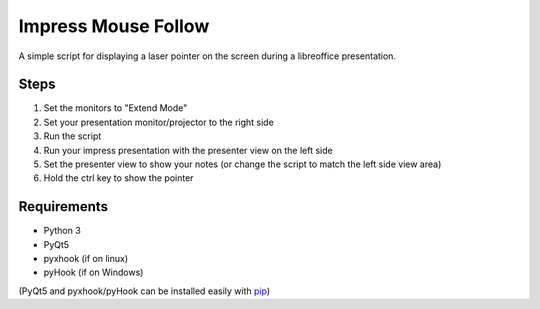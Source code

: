 ====================
Impress Mouse Follow
====================
A simple script for displaying a laser pointer on the screen during a libreoffice presentation.

.. image:: https://i.imgur.com/p6ftxd4.gif

Steps
=====
1. Set the monitors to "Extend Mode"
2. Set your presentation monitor/projector to the right side
3. Run the script
4. Run your impress presentation with the presenter view on the left side
5. Set the presenter view to show your notes (or change the script to match the left side view area)
6. Hold the ctrl key to show the pointer

Requirements
============
* Python 3
* PyQt5
* pyxhook (if on linux)
* pyHook (if on Windows)

(PyQt5 and pyxhook/pyHook can be installed easily with pip_)

.. _pip: https://pypi.org/project/pip/


